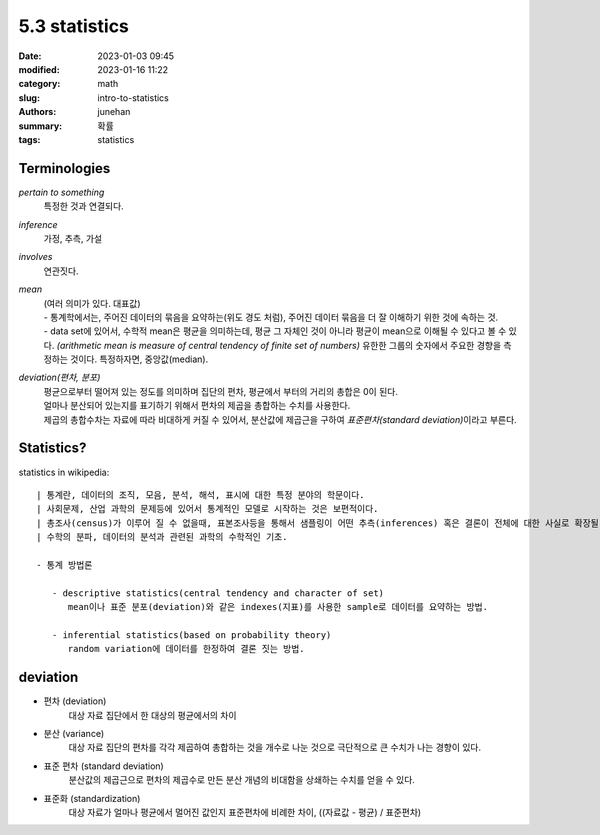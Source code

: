 5.3 statistics
##############

:date: 2023-01-03 09:45
:modified: 2023-01-16 11:22
:category: math
:slug: intro-to-statistics
:authors: junehan
:summary: 확률
:tags: statistics

Terminologies
-------------

*pertain to something*
   특정한 것과 연결되다.

*inference*
   가정, 추측, 가설

*involves*
   연관짓다.

*mean*
   | (여러 의미가 있다. 대표값)
   | - 통계학에서는, 주어진 데이터의 묶음을 요약하는(위도 경도 처럼), 주어진 데이터 묶음을 더 잘 이해하기 위한 것에 속하는 것.
   | - data set에 있어서, 수학적 mean은 평균을 의미하는데, 평균 그 자체인 것이 아니라 평균이 mean으로 이해될 수 있다고 볼 수 있다.
       *(arithmetic mean is measure of central tendency of finite set of numbers)*
       유한한 그룹의 숫자에서 주요한 경향을 측정하는 것이다.
       특정하자면, 중앙값(median).

*deviation(편차, 분포)*
   | 평균으로부터 떨어져 있는 정도를 의미하며 집단의 편차, 평균에서 부터의 거리의 총합은 0이 된다.
   | 얼마나 분산되어 있는지를 표기하기 위해서 편차의 제곱을 총합하는 수치를 사용한다.
   | 제곱의 총합수차는 자료에 따라 비대하게 커질 수 있어서, 분산값에 제곱근을 구하여 *표준편차(standard deviation)*\이라고 부른다.

Statistics?
-----------

statistics in wikipedia::

   | 통계란, 데이터의 조직, 모음, 분석, 해석, 표시에 대한 특정 분야의 학문이다.
   | 사회문제, 산업 과학의 문제등에 있어서 통계적인 모델로 시작하는 것은 보편적이다.
   | 총조사(census)가 이루어 질 수 없을때, 표본조사등을 통해서 샘플링이 어떤 추측(inferences) 혹은 결론이 전체에 대한 사실로 확장될 수 있다 라는 확신을 줄 수 있다.
   | 수학의 분파, 데이터의 분석과 관련된 과학의 수학적인 기초.

   - 통계 방법론

      - descriptive statistics(central tendency and character of set)
         mean이나 표준 분포(deviation)와 같은 indexes(지표)를 사용한 sample로 데이터를 요약하는 방법.

      - inferential statistics(based on probability theory)
         random variation에 데이터를 한정하여 결론 짓는 방법.

deviation
---------

- 편차 (deviation)
   대상 자료 집단에서 한 대상의 평균에서의 차이

- 분산 (variance)
   대상 자료 집단의 편차를 각각 제곱하여 총합하는 것을 개수로 나눈 것으로 극단적으로 큰 수치가 나는 경향이 있다.

- 표준 편차 (standard deviation)
   분산값의 제곱근으로 편차의 제곱수로 만든 분산 개념의 비대함을 상쇄하는 수치를 얻을 수 있다.

- 표준화 (standardization)
   대상 자료가 얼마나 평균에서 멀어진 값인지 표준편차에 비례한 차이, ((자료값 - 평균) / 표준편차)
